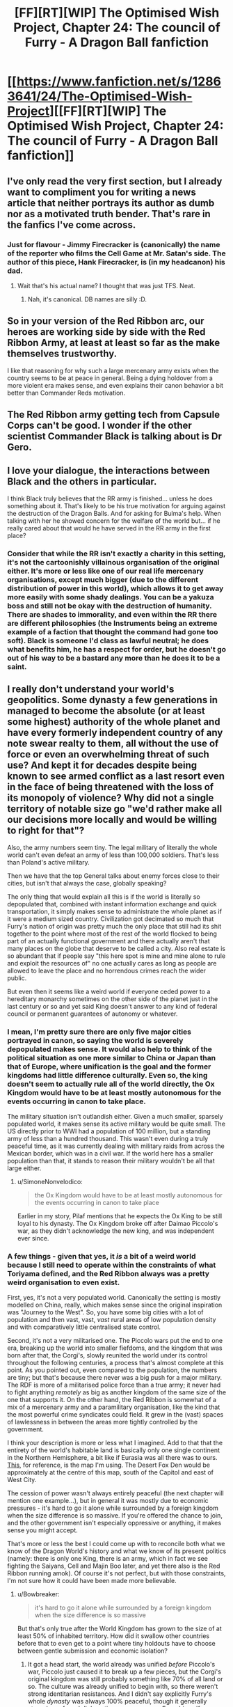 #+TITLE: [FF][RT][WIP] The Optimised Wish Project, Chapter 24: The council of Furry - A Dragon Ball fanfiction

* [[https://www.fanfiction.net/s/12863641/24/The-Optimised-Wish-Project][[FF][RT][WIP] The Optimised Wish Project, Chapter 24: The council of Furry - A Dragon Ball fanfiction]]
:PROPERTIES:
:Author: SimoneNonvelodico
:Score: 52
:DateUnix: 1566026776.0
:DateShort: 2019-Aug-17
:END:

** I've only read the very first section, but I already want to compliment you for writing a news article that neither portrays its author as dumb nor as a motivated truth bender. That's rare in the fanfics I've come across.
:PROPERTIES:
:Author: Bowbreaker
:Score: 10
:DateUnix: 1566059065.0
:DateShort: 2019-Aug-17
:END:

*** Just for flavour - Jimmy Firecracker is (canonically) the name of the reporter who films the Cell Game at Mr. Satan's side. The author of this piece, Hank Firecracker, is (in my headcanon) his dad.
:PROPERTIES:
:Author: SimoneNonvelodico
:Score: 13
:DateUnix: 1566061473.0
:DateShort: 2019-Aug-17
:END:

**** Wait that's his actual name? I thought that was just TFS. Neat.
:PROPERTIES:
:Author: NotACauldronAgent
:Score: 9
:DateUnix: 1566066439.0
:DateShort: 2019-Aug-17
:END:

***** Nah, it's canonical. DB names are silly :D.
:PROPERTIES:
:Author: SimoneNonvelodico
:Score: 11
:DateUnix: 1566068194.0
:DateShort: 2019-Aug-17
:END:


** So in your version of the Red Ribbon arc, our heroes are working side by side with the Red Ribbon Army, at least at least so far as the make themselves trustworthy.

I like that reasoning for why such a large mercenary army exists when the country seems to be at peace in general. Being a dying holdover from a more violent era makes sense, and even explains their canon behavior a bit better than Commander Reds motivation.
:PROPERTIES:
:Author: Grasmel
:Score: 7
:DateUnix: 1566082872.0
:DateShort: 2019-Aug-18
:END:


** The Red Ribbon army getting tech from Capsule Corps can't be good. I wonder if the other scientist Commander Black is talking about is Dr Gero.
:PROPERTIES:
:Author: Silver_Swift
:Score: 3
:DateUnix: 1566063605.0
:DateShort: 2019-Aug-17
:END:


** I love your dialogue, the interactions between Black and the others in particular.

I think Black truly believes that the RR army is finished... unless he does something about it. That's likely to be his true motivation for arguing against the destruction of the Dragon Balls. And for asking for Bulma's help. When talking with her he showed concern for the welfare of the world but... if he really cared about that would he have served in the RR army in the first place?
:PROPERTIES:
:Author: Metamancer
:Score: 4
:DateUnix: 1566076077.0
:DateShort: 2019-Aug-18
:END:

*** Consider that while the RR isn't exactly a charity in this setting, it's not the cartoonishly villainous organisation of the original either. It's more or less like one of our real life mercenary organisations, except much bigger (due to the different distribution of power in this world), which allows it to get away more easily with some shady dealings. You can be a yakuza boss and still not be okay with the destruction of humanity. There are shades to immorality, and even within the RR there are different philosophies (the Instruments being an extreme example of a faction that thought the command had gone too soft). Black is someone I'd class as lawful neutral; he does what benefits him, he has a respect for order, but he doesn't go out of his way to be a bastard any more than he does it to be a saint.
:PROPERTIES:
:Author: SimoneNonvelodico
:Score: 5
:DateUnix: 1566077074.0
:DateShort: 2019-Aug-18
:END:


** I really don't understand your world's geopolitics. Some dynasty a few generations in managed to become the absolute (or at least some highest) authority of the whole planet and have every formerly independent country of any note swear realty to them, all without the use of force or even an overwhelming threat of such use? And kept it for decades despite being known to see armed conflict as a last resort even in the face of being threatened with the loss of its monopoly of violence? Why did not a single territory of notable size go "we'd rather make all our decisions more locally and would be willing to right for that"?

Also, the army numbers seem tiny. The legal military of literally the whole world can't even defeat an army of less than 100,000 soldiers. That's less than Poland's active military.

Then we have that the top General talks about enemy forces close to their cities, but isn't that always the case, globally speaking?

The only thing that would explain all this is if the world is literally so depopulated that, combined with instant information exchange and quick transportation, it simply makes sense to administrate the whole planet as if it were a medium sized country. Civilization got decimated so much that Furry's nation of origin was pretty much the only place that still had its shit together to the point where most of the rest of the world flocked to being part of an actually functional government and there actually aren't that many places on the globe that deserve to be called a city. Also real estate is so abundant that if people say "this here spot is mine and mine alone to rule and exploit the resources of" no one actually cares as long as people are allowed to leave the place and no horrendous crimes reach the wider public.

But even then it seems like a weird world if everyone ceded power to a hereditary monarchy sometimes on the other side of the planet just in the last century or so and yet said King doesn't answer to any kind of federal council or permanent guarantees of autonomy or whatever.
:PROPERTIES:
:Author: Bowbreaker
:Score: 3
:DateUnix: 1566087617.0
:DateShort: 2019-Aug-18
:END:

*** I mean, I'm pretty sure there are only five major cities portrayed in canon, so saying the world is severely depopulated makes sense. It would also help to think of the political situation as one more similar to China or Japan than that of Europe, where unification is the goal and the former kingdoms had little difference culturally. Even so, the king doesn't seem to actually rule all of the world directly, the Ox Kingdom would have to be at least mostly autonomous for the events occurring in canon to take place.

The military situation isn't outlandish either. Given a much smaller, sparsely populated world, it makes sense its active military would be quite small. The US directly prior to WWI had a population of 100 million, but a standing army of less than a hundred thousand. This wasn't even during a truly peaceful time, as it was currently dealing with military raids from across the Mexican border, which was in a civil war. If the world here has a smaller population than that, it stands to reason their military wouldn't be all that large either.
:PROPERTIES:
:Author: Flavius_Belisarius_
:Score: 6
:DateUnix: 1566089241.0
:DateShort: 2019-Aug-18
:END:

**** u/SimoneNonvelodico:
#+begin_quote
  the Ox Kingdom would have to be at least mostly autonomous for the events occurring in canon to take place
#+end_quote

Earlier in my story, Pilaf mentions that he expects the Ox King to be still loyal to his dynasty. The Ox Kingdom broke off after Daimao Piccolo's war, as they didn't acknowledge the new king, and was independent ever since.
:PROPERTIES:
:Author: SimoneNonvelodico
:Score: 3
:DateUnix: 1566128977.0
:DateShort: 2019-Aug-18
:END:


*** A few things - given that yes, it /is/ a bit of a weird world because I still need to operate within the constraints of what Toriyama defined, and the Red Ribbon always was a pretty weird organisation to even exist.

First, yes, it's not a very populated world. Canonically the setting is mostly modelled on China, really, which makes sense since the original inspiration was "Journey to the West". So, you have some big cities with a lot of population and then vast, vast, /vast/ rural areas of low population density and with comparatively little centralised state control.

Second, it's not a very militarised one. The Piccolo wars put the end to one era, breaking up the world into smaller fiefdoms, and the kingdom that was born after that, the Corgi's, slowly reunited the world under its control throughout the following centuries, a process that's almost complete at this point. As you pointed out, even compared to the population, the numbers are tiny; but that's because there never was a big push for a major military. The RDF is more of a militarised police force than a true army; it never had to fight anything /remotely/ as big as another kingdom of the same size of the one that supports it. On the other hand, the Red Ribbon is somewhat of a mix of a mercenary army and a paramilitary organisation, like the kind that the most powerful crime syndicates could field. It grew in the (vast) spaces of lawlessness in between the areas more tightly controlled by the government.

I think your description is more or less what I imagined. Add to that that the entirety of the world's habitable land is basically only one single continent in the Northern Hemisphere, a bit like if Eurasia was all there was to ours. [[https://vignette.wikia.nocookie.net/dragonball/images/4/47/Dragonball_world_map_by_0some_weirdguy0-d4qonuq.jpg/revision/latest?cb=20120424171225][This]], for reference, is the map I'm using. The Desert Fox Den would be approximately at the centre of this map, south of the Capitol and east of West City.

The cession of power wasn't always entirely peaceful (the next chapter will mention one example...), but in general it was mostly due to economic pressures - it's hard to go it alone while surrounded by a foreign kingdom when the size difference is so massive. If you're offered the chance to join, and the other government isn't especially oppressive or anything, it makes sense you might accept.

That's more or less the best I could come up with to reconcile both what we know of the Dragon World's history and what we know of its present politics (namely: there is only one King, there is an army, which in fact we see fighting the Saiyans, Cell and Majin Boo later, and yet there also is the Red Ribbon running amok). Of course it's not perfect, but with those constraints, I'm not sure how it could have been made more believable.
:PROPERTIES:
:Author: SimoneNonvelodico
:Score: 5
:DateUnix: 1566128905.0
:DateShort: 2019-Aug-18
:END:

**** u/Bowbreaker:
#+begin_quote
  it's hard to go it alone while surrounded by a foreign kingdom when the size difference is so massive
#+end_quote

But that's only true after the World Kingdom has grown to the size of at least 50% of inhabited territory. How did it swallow other countries before that to even get to a point where tiny holdouts have to choose between gentle submission and economic isolation?
:PROPERTIES:
:Author: Bowbreaker
:Score: 3
:DateUnix: 1566134915.0
:DateShort: 2019-Aug-18
:END:

***** It got a head start, the world already was unified /before/ Piccolo's war, Piccolo just caused it to break up a few pieces, but the Corgi's original kingdom was still probably something like 70% of all land or so. The culture was already unified to begin with, so there weren't strong identitarian resistances. And I didn't say explicitly Furry's whole /dynasty/ was always 100% peaceful, though it generally strongly preferred diplomatic means over war. Furry himself never waged wars of annexation, but by the time he took the throne, the world was already massively unbalanced.
:PROPERTIES:
:Author: SimoneNonvelodico
:Score: 4
:DateUnix: 1566135953.0
:DateShort: 2019-Aug-18
:END:


**** Whoa that map is tiny. First time I ever saw it. Is the rest of the planet an ocean spanning more than half of it, or is it just a tiny planet?
:PROPERTIES:
:Author: Bowbreaker
:Score: 3
:DateUnix: 1566135149.0
:DateShort: 2019-Aug-18
:END:

***** Not sure. Gravity should be approximately the same as on our Earth, so I guess it's just one big ocean.
:PROPERTIES:
:Author: SimoneNonvelodico
:Score: 3
:DateUnix: 1566135762.0
:DateShort: 2019-Aug-18
:END:


**** It's actually quite a reasonable way of explaining the situation, and I like it.

You are right in saying that it was a lot like old-school China. In this case, there also used to be many fiefdoms of warlords who might oppose the central authority, but so long as they weren't too close or weren't too extreme or expansionist about it, there'd be little reason for the small central army to do anything about them. And if they got out of hand fast enough, it might not even be possible.

Enter the Red Ribbon army, which as a mercenary organization could be hired to fight against the warlords by the common people or by other warlords. It's effectively profiting enough to do a 'world police' job, but as long as it doesn't threaten to attack, eclipse, or conquer the 'normal' army, it's permitted as it allows the central government to spend more time governing rather that fighting wars. All the while the warlords become /less/ powerful proportionally due to losses and the RR's growth over time.

The existence of it would keep the warlords more-or-less in check... At least until a super-powerful alien comes and conquers all the warlords and unites them into a single force. Then the balance of power is broken horribly. Red Ribbon becomes more unified, as does the central army, but it doesn't matter too much when you have Dragonball power-level bad guys who honestly don't care.

But once the alien warlord has conquered the others himself gets vanished, well, the warlords are functionally done, leaving only the Red Ribbon (now partially without purpose) and the central authority. It's no surprise the Red Ribbon would begin to factionalize, as they'd have to find new purpose for the organization (the Instruments) or would have to slowly guide it in its decline until its members could acclimate to new lives and jobs (Black's plan). It would still do individual mercenary work, but its income would be kneecapped unless it turned to crime. And if it did that as an entire organization, it would be an enemy to the world government.
:PROPERTIES:
:Author: RynnisOne
:Score: 3
:DateUnix: 1566152571.0
:DateShort: 2019-Aug-18
:END:


** Finally, I've been waiting so long for this.\\
Very good chapter as usual.\\
Where did you get Zeeman, Pitt, Liu, etc. names?\\
I hope next one will be released a bit faster.
:PROPERTIES:
:Author: Dezoufinous
:Score: 3
:DateUnix: 1566149583.0
:DateShort: 2019-Aug-18
:END:

*** Just random themed names I picked. For Zeeman I was thinking of the [[https://en.wikipedia.org/wiki/Zeeman_effect][Zeeman effect]]. For Pitt, it was [[https://en.wikipedia.org/wiki/William_Pitt,_1st_Earl_of_Chatham][Pitt the Elder]] and [[https://en.wikipedia.org/wiki/William_Pitt_the_Younger][the Younger]], famous British Prime Ministers. For Liu, I don't think it was anyone specific - just a common Chinese name I guess :D.
:PROPERTIES:
:Author: SimoneNonvelodico
:Score: 2
:DateUnix: 1566156547.0
:DateShort: 2019-Aug-18
:END:

**** Reminds me of blackadder
:PROPERTIES:
:Author: Dezoufinous
:Score: 2
:DateUnix: 1566157915.0
:DateShort: 2019-Aug-19
:END:


** Typos:

to know in the hands/to know is in the hands

fallen in the hands/fallen into the hands

contrast their presence/contest their presence

was seeming trying/was seemingly trying

well." the guard looked/well." The guard looked

to seat in/to sit in

centre/center

started complaining Pilaf/Pilaf started complaining

mr. Giran/Mr. Giran\\
(occurs multiple times)

oppose what still amounted to/provide what still amounted to

attack!," shouted/attack!" shouted

involvement is some/involvement in some

you would almost sure/you would be almost sure

said simply the King/the King said simply

See at that time,/See, at that time,

had been a long matter/had long been a matter

have to do anything with people like him/have anything to do with people like him

as many to him than/as many to him as

guys shows up/guys show up

and told we were/and told us we were

He's been for/He has been for

It was unsure what/It was hard to say what

toy with him before/toy with him beforehand

pleaded Piccolo to/pleaded with Piccolo to

had ran out/had run out

inspired by it by/inspired to it by

said cautiously Zeeman/Zeeman said cautiously

getting on speed/getting up to speed

what do they think about/what they think about

she wasn't still fully/she still wasn't fully

the world as whole/the world as a whole

now, that I have/now that I have

will do now/will do so now

the safer it's going to/the safest it's going to

a little reasonable restrictions/a few reasonable restrictions OR a little reasonable restriction
:PROPERTIES:
:Author: thrawnca
:Score: 2
:DateUnix: 1566279951.0
:DateShort: 2019-Aug-20
:END:
